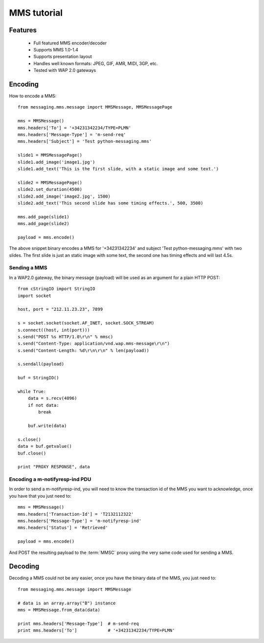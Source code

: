 ============
MMS tutorial
============

Features
========

 * Full featured MMS encoder/decoder
 * Supports MMS 1.0-1.4
 * Supports presentation layout
 * Handles well known formats: JPEG, GIF, AMR, MIDI, 3GP, etc.
 * Tested with WAP 2.0 gateways


Encoding
========

How to encode a MMS::

    from messaging.mms.message import MMSMessage, MMSMessagePage

    mms = MMSMessage()
    mms.headers['To'] = '+34231342234/TYPE=PLMN'
    mms.headers['Message-Type'] = 'm-send-req'
    mms.headers['Subject'] = 'Test python-messaging.mms'

    slide1 = MMSMessagePage()
    slide1.add_image('image1.jpg')
    slide1.add_text('This is the first slide, with a static image and some text.')

    slide2 = MMSMessagePage()
    slide2.set_duration(4500)
    slide2.add_image('image2.jpg', 1500)
    slide2.add_text('This second slide has some timing effects.', 500, 3500)

    mms.add_page(slide1)
    mms.add_page(slide2)

    payload = mms.encode()


The above snippet binary encodes a MMS for '+34231342234' and subject 'Test
python-messaging.mms' with two slides. The first slide is just an static
image with some text, the second one has timing effects and will last 4.5s.

Sending a MMS
+++++++++++++

In a WAP2.0 gateway, the binary message (payload) will be used as an argument
for a plain HTTP POST::

    from cStringIO import StringIO
    import socket

    host, port = "212.11.23.23", 7899

    s = socket.socket(socket.AF_INET, socket.SOCK_STREAM)
    s.connect((host, int(port)))
    s.send("POST %s HTTP/1.0\r\n" % mmsc)
    s.send("Content-Type: application/vnd.wap.mms-message\r\n")
    s.send("Content-Length: %d\r\n\r\n" % len(payload))

    s.sendall(payload)

    buf = StringIO()

    while True:
        data = s.recv(4096)
        if not data:
            break

        buf.write(data)

    s.close()
    data = buf.getvalue()
    buf.close()

    print "PROXY RESPONSE", data


Encoding a m-notifyresp-ind PDU
+++++++++++++++++++++++++++++++

In order to send a m-notifyresp-ind, you will need to know the transaction
id of the MMS you want to acknowledge, once you have that you just need
to::

    mms = MMSMessage()
    mms.headers['Transaction-Id'] = 'T2132112322'
    mms.headers['Message-Type'] = 'm-notifyresp-ind'
    mms.headers['Status'] = 'Retrieved'

    payload = mms.encode()

And POST the resulting payload to the :term:`MMSC` proxy using the very same
code used for sending a MMS.


Decoding
========

Decoding a MMS could not be any easier, once you have the binary data of the
MMS, you just need to::

    from messaging.mms.message import MMSMessage

    # data is an array.array("B") instance
    mms = MMSMessage.from_data(data)

    print mms.headers['Message-Type']  # m-send-req
    print mms.headers['To']            # '+34231342234/TYPE=PLMN'
